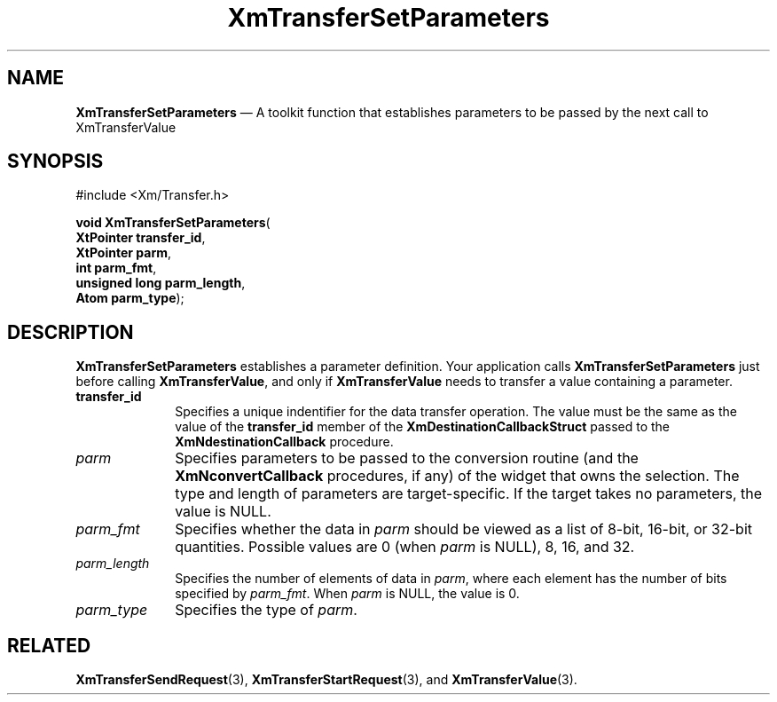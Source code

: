 '\" t
...\" TransfC.sgm /main/8 1996/08/30 16:20:38 rws $
.de P!
.fl
\!!1 setgray
.fl
\\&.\"
.fl
\!!0 setgray
.fl			\" force out current output buffer
\!!save /psv exch def currentpoint translate 0 0 moveto
\!!/showpage{}def
.fl			\" prolog
.sy sed -e 's/^/!/' \\$1\" bring in postscript file
\!!psv restore
.
.de pF
.ie     \\*(f1 .ds f1 \\n(.f
.el .ie \\*(f2 .ds f2 \\n(.f
.el .ie \\*(f3 .ds f3 \\n(.f
.el .ie \\*(f4 .ds f4 \\n(.f
.el .tm ? font overflow
.ft \\$1
..
.de fP
.ie     !\\*(f4 \{\
.	ft \\*(f4
.	ds f4\"
'	br \}
.el .ie !\\*(f3 \{\
.	ft \\*(f3
.	ds f3\"
'	br \}
.el .ie !\\*(f2 \{\
.	ft \\*(f2
.	ds f2\"
'	br \}
.el .ie !\\*(f1 \{\
.	ft \\*(f1
.	ds f1\"
'	br \}
.el .tm ? font underflow
..
.ds f1\"
.ds f2\"
.ds f3\"
.ds f4\"
.ta 8n 16n 24n 32n 40n 48n 56n 64n 72n 
.TH "XmTransferSetParameters" "library call"
.SH "NAME"
\fBXmTransferSetParameters\fP \(em A toolkit function that establishes parameters to be passed by the next call to XmTransferValue
.iX "XmTransferSetParameters"
.iX "toolkit functions" "XmTransferSetParameters"
.SH "SYNOPSIS"
.PP
.nf
#include <Xm/Transfer\&.h>
.sp \n(PDu
\fBvoid \fBXmTransferSetParameters\fP\fR(
\fBXtPointer \fBtransfer_id\fR\fR,
\fBXtPointer \fBparm\fR\fR,
\fBint \fBparm_fmt\fR\fR,
\fBunsigned long \fBparm_length\fR\fR,
\fBAtom \fBparm_type\fR\fR);
.fi
.SH "DESCRIPTION"
.PP
\fBXmTransferSetParameters\fP establishes a parameter definition\&.
Your application calls \fBXmTransferSetParameters\fP just before calling
\fBXmTransferValue\fP, and only if \fBXmTransferValue\fP needs
to transfer a value containing a parameter\&.
.IP "\fBtransfer_id\fP" 10
Specifies a unique indentifier for the data transfer operation\&.
The value must be the same as the value of the \fBtransfer_id\fP member
of the \fBXmDestinationCallbackStruct\fR passed to the
\fBXmNdestinationCallback\fP procedure\&.
.IP "\fIparm\fP" 10
Specifies parameters to be passed to the conversion routine (and the
\fBXmNconvertCallback\fP procedures, if any) of the widget that owns the
selection\&.
The type and length of parameters are target-specific\&.
If the target takes no parameters, the value is NULL\&.
.IP "\fIparm_fmt\fP" 10
Specifies whether the data in \fIparm\fP should be viewed as a list of
8-bit, 16-bit, or 32-bit quantities\&.
Possible values are 0 (when \fIparm\fP is NULL), 8, 16, and 32\&.
.IP "\fIparm_length\fP" 10
Specifies the number of elements of data in \fIparm\fP, where each
element has the number of bits specified by \fIparm_fmt\fP\&.
When \fIparm\fP is NULL, the value is 0\&.
.IP "\fIparm_type\fP" 10
Specifies the type of \fIparm\fP\&.
.SH "RELATED"
.PP
\fBXmTransferSendRequest\fP(3),
\fBXmTransferStartRequest\fP(3), and
\fBXmTransferValue\fP(3)\&.
...\" created by instant / docbook-to-man, Sun 22 Dec 1996, 20:33
